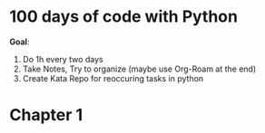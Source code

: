 * 100 days of code with Python

*Goal*:
1. Do 1h every two days
2. Take Notes, Try to organize (maybe use Org-Roam at the end)
3. Create Kata Repo for reoccuring tasks in python

* Chapter 1



